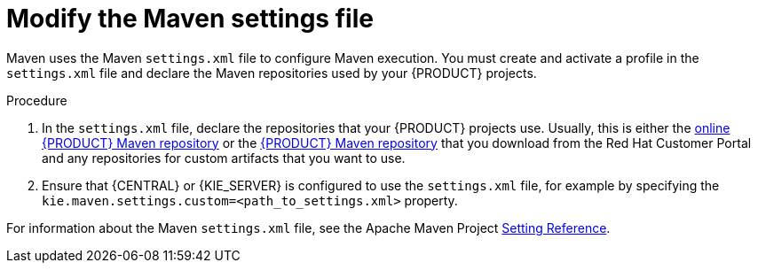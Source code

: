 [id='maven-settings-configuration-ref']

= Modify the Maven settings file

Maven uses the Maven `settings.xml` file to configure Maven execution. You must create and activate a profile in the `settings.xml` file and declare the Maven repositories used by your {PRODUCT} projects.  

.Procedure
. In the `settings.xml` file, declare the repositories that your {PRODUCT} projects use. Usually, this is either the https://maven.repository.redhat.com/ga/[online {PRODUCT} Maven repository] or the  http://download.devel.redhat.com/devel/candidates/RHPAM/RHPAM-7.0.0.GA/rhpam-7.0.0.GA-maven-repository.zip[{PRODUCT} Maven repository] that you download from the Red Hat Customer Portal and any repositories for custom artifacts that you want to use. 
. Ensure that {CENTRAL} or {KIE_SERVER} is configured to use the `settings.xml` file, for example by specifying the `kie.maven.settings.custom=<path_to_settings.xml>` property.

For information about the Maven `settings.xml` file, see the Apache Maven Project  https://maven.apache.org/settings.html[Setting Reference].


